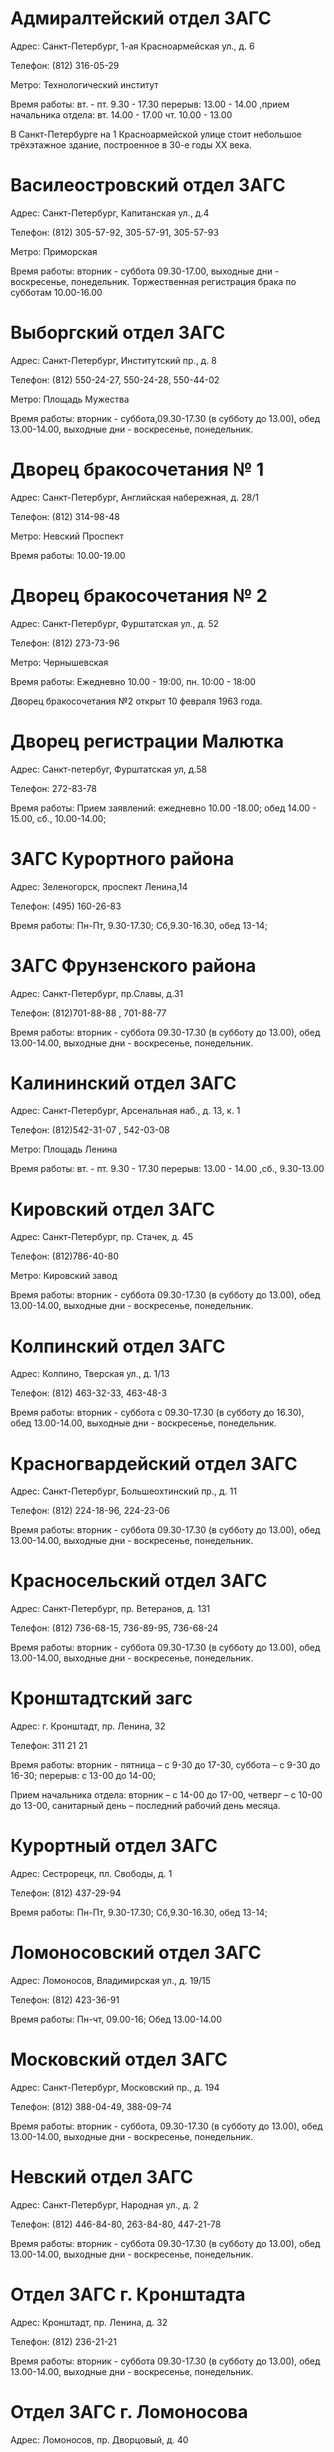 

* Адмиралтейский отдел ЗАГС

Адрес: Санкт-Петербург, 1-ая Красноармейская ул., д. 6

Телефон: (812) 316-05-29

Метро: Технологический институт

Время работы: вт. - пт. 9.30 - 17.30 перерыв: 13.00 - 14.00 ,прием начальника отдела: вт. 14.00 - 17.00 чт. 10.00 - 13.00

В Санкт-Петербурге на 1 Красноармейской улице стоит небольшое трёхэтажное здание, построенное в 30-е годы XX века.

* Василеостровский отдел ЗАГС
Адрес: Санкт-Петербург, Капитанская ул., д.4

Телефон: (812) 305-57-92, 305-57-91, 305-57-93

Метро: Приморская

Время работы: вторник - суббота 09.30-17.00, выходные дни - воскресенье, понедельник. Торжественная регистрация брака по субботам 10.00-16.00

* Выборгский отдел ЗАГС
Адрес: Санкт-Петербург, Институтский пр., д. 8

Телефон: (812) 550-24-27, 550-24-28, 550-44-02

Метро: Площадь Мужества

Время работы: вторник - суббота,09.30-17.30 (в субботу до 13.00), обед 13.00-14.00, выходные дни - воскресенье, понедельник.

* Дворец бракосочетания № 1
Адрес: Санкт-Петербург, Английская набережная, д. 28/1

Телефон: (812) 314-98-48

Метро: Невский Проспект

Время работы: 10.00-19.00

* Дворец бракосочетания № 2
Адрес: Санкт-Петербург, Фурштатская ул., д. 52

Телефон: (812) 273-73-96

Метро: Чернышевская

Время работы: Ежедневно 10.00 - 19:00, пн. 10:00 - 18:00

Дворец бракосочетания №2 открыт 10 февраля 1963 года.

* Дворец регистрации Малютка
Адрес: Санкт-петербуг, Фурштатская ул, д.58

Телефон: 272-83-78

Время работы: Прием заявлений: ежедневно 10.00 -18.00; обед 14.00 - 15.00, сб., 10.00-14.00;

* ЗАГС Курортного района
Адрес: Зеленогорск, проспект Ленина,14

Телефон: (495) 160-26-83

Время работы: Пн-Пт, 9.30-17.30; Сб,9.30-16.30, обед 13-14;

* ЗАГС Фрунзенского района
Адрес: Санкт-Петербург, пр.Славы, д.31

Телефон: (812)701-88-88 , 701-88-77

Время работы: вторник - суббота 09.30-17.30 (в субботу до 13.00), обед 13.00-14.00, выходные дни - воскресенье, понедельник.

* Калининский отдел ЗАГС
Адрес: Санкт-Петербург, Арсенальная наб., д. 13, к. 1

Телефон: (812)542-31-07 , 542-03-08

Метро: Площадь Ленина

Время работы: вт. - пт. 9.30 - 17.30 перерыв: 13.00 - 14.00 ,сб., 9.30-13.00

* Кировский отдел ЗАГС
Адрес: Санкт-Петербург, пр. Стачек, д. 45

Телефон: (812)786-40-80

Метро: Кировский завод

Время работы: вторник - суббота 09.30-17.30 (в субботу до 13.00), обед 13.00-14.00, выходные дни - воскресенье, понедельник.

* Колпинский отдел ЗАГС
Адрес: Колпино, Тверская ул., д. 1/13

Телефон: (812) 463-32-33, 463-48-3

Время работы: вторник - суббота с 09.30-17.30 (в субботу до 16.30), обед 13.00-14.00, выходные дни - воскресенье, понедельник.

* Красногвардейский отдел ЗАГС
Адрес: Санкт-Петербург, Большеохтинский пр., д. 11

Телефон: (812) 224-18-96, 224-23-06

Время работы: вторник - суббота 09.30-17.30 (в субботу до 13.00), обед 13.00-14.00, выходные дни - воскресенье, понедельник.

* Красносельский отдел ЗАГС
Адрес: Санкт-Петербург, пр. Ветеранов, д. 131

Телефон: (812) 736-68-15, 736-89-95, 736-68-24

Время работы: вторник - суббота 09.30-17.30 (в субботу до 13.00), обед 13.00-14.00, выходные дни - воскресенье, понедельник.

* Кронштадтский загс
Адрес: г. Кронштадт, пр. Ленина, 32

Телефон: 311 21 21

Время работы: вторник - пятница – с 9-30 до 17-30, суббота – с 9-30 до 16-30; перерыв: с 13-00 до 14-00;

Прием начальника отдела: вторник – с 14-00 до 17-00, четверг – с 10-00 до 13-00, санитарный день – последний рабочий день месяца.

* Курортный отдел ЗАГС
Адрес: Сестрорецк, пл. Свободы, д. 1

Телефон: (812) 437-29-94

Время работы: Пн-Пт, 9.30-17.30; Сб,9.30-16.30, обед 13-14;

* Ломоносовский отдел ЗАГС
Адрес: Ломоносов, Владимирская ул., д. 19/15

Телефон: (812) 423-36-91‎

Время работы: Пн-чт, 09.00-16; Обед 13.00-14.00

* Московский отдел ЗАГС
Адрес: Санкт-Петербург, Московский пр., д. 194

Телефон: (812) 388-04-49, 388-09-74

Время работы: вторник - суббота, 09.30-17.30 (в субботу до 13.00), обед 13.00-14.00, выходные дни - воскресенье, понедельник.

* Невский отдел ЗАГС
Адрес: Санкт-Петербург, Народная ул., д. 2

Телефон: (812) 446-84-80, 263-84-80, 447-21-78

Время работы: вторник - суббота 09.30-17.30 (в субботу до 13.00), обед 13.00-14.00, выходные дни - воскресенье, понедельник.

* Отдел ЗАГС г. Кронштадта
Адрес: Кронштадт, пр. Ленина, д. 32

Телефон: (812) 236-21-21

Время работы: вторник - суббота 09.30-17.30 (в субботу до 13.00), обед 13.00-14.00, выходные дни - воскресенье, понедельник.

* Отдел ЗАГС г. Ломоносова
Адрес: Ломоносов, пр. Дворцовый, д. 40

Телефон: (812) 422-94-88

Отдел ЗАГС г. Павловска

Адрес: Павловск, ул. Розы Люксембург, д. 11/16, к. 18

Телефон: (812) 470-90-69, 470-69-14

* Петроградский отдел ЗАГС
Адрес: Санкт-Петербург, Большая Монетная ул., д. 17

Телефон: (812) 232-73-39, 232-87-75

Метро: Петроградская

Время работы: вторник - суббота 09.30-17.30 (в субботу до 13.00), обед 13.00-14.00, выходные дни - воскресенье, понедельник.

* Петродворцовский отдел ЗАГС
Адрес: Санкт-Петербург, Петербургский пр., д.11/4

Телефон: (812) 427-50-23, 450-50-23

Время работы: вторник - суббота 09.30-17.30 (в субботу до 13.00), обед 13.00-14.00, выходные дни - воскресенье, понедельник.

* Приморский отдел ЗАГС
Адрес: Санкт-Петербург, аллея Котельникова, д. 2а

Телефон: (812) 301-01-15, 301-01-10

Время работы: вторник - суббота 09.30-17.30 (в субботу до 13.00), обед 13.00-14.00, выходные дни - воскресенье, понедельник.

* Пушкинский отдел ЗАГС
Адрес: Пушкин, Церковная ул., д. 2/4

Телефон: (812) 466-60-84, 466-24-11

Время работы: вторник - суббота,09.30-17.30 (в субботу до 13.00), обед 13.00-14.00, выходные дни - воскресенье, понедельник.

* Управление ЗАГС правительства ЛО
Адрес: Санкт-Петербург, Суворовский пр., д. 67

Телефон: (812) 274-64-28

* Фрунзенский загс
Адрес: пр. Славы, 31

Телефон: 701 88 87, 701 88 88, 701 88 77

Вторник- пятница – с 9-30 до 17-30; суббота – с 9-30 до 13-00; перерыв: с 13-00 до 14-00; санитарный день – последний рабочий день месяца.

* Центральный отдел ЗАГС
Адрес: Санкт-Петербург, Суворовский пр., д. 41

Телефон: (812) 275-78-74

